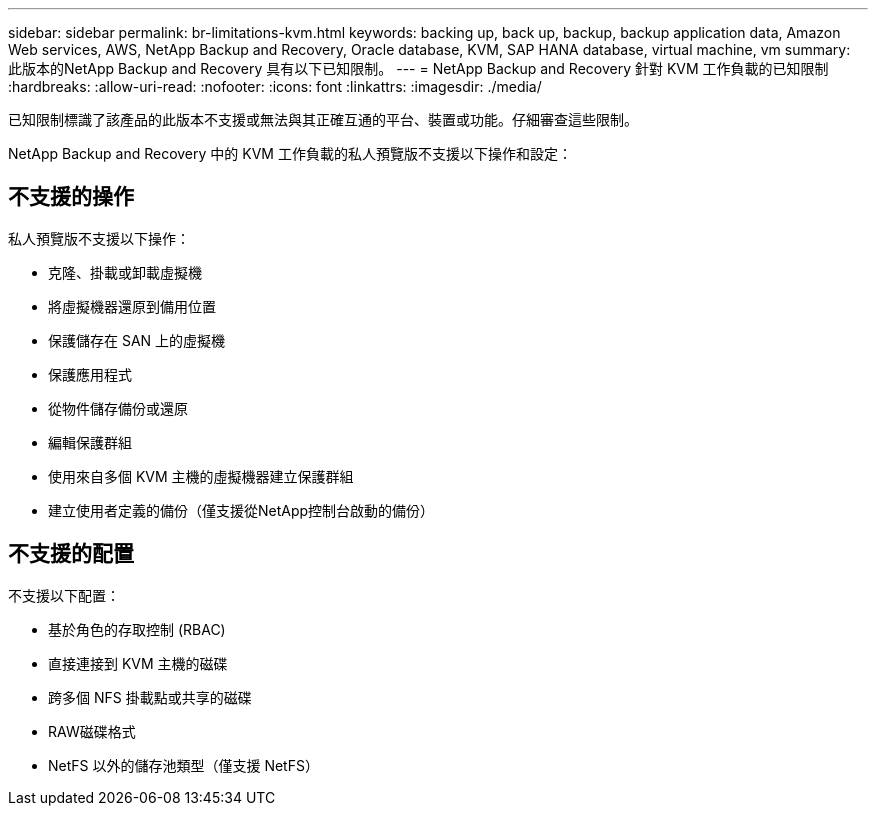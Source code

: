 ---
sidebar: sidebar 
permalink: br-limitations-kvm.html 
keywords: backing up, back up, backup, backup application data, Amazon Web services, AWS, NetApp Backup and Recovery, Oracle database, KVM, SAP HANA database, virtual machine, vm 
summary: 此版本的NetApp Backup and Recovery 具有以下已知限制。 
---
= NetApp Backup and Recovery 針對 KVM 工作負載的已知限制
:hardbreaks:
:allow-uri-read: 
:nofooter: 
:icons: font
:linkattrs: 
:imagesdir: ./media/


[role="lead"]
已知限制標識了該產品的此版本不支援或無法與其正確互通的平台、裝置或功能。仔細審查這些限制。

NetApp Backup and Recovery 中的 KVM 工作負載的私人預覽版不支援以下操作和設定：



== 不支援的操作

私人預覽版不支援以下操作：

* 克隆、掛載或卸載虛擬機
* 將虛擬機器還原到備用位置
* 保護儲存在 SAN 上的虛擬機
* 保護應用程式
* 從物件儲存備份或還原
* 編輯保護群組
* 使用來自多個 KVM 主機的虛擬機器建立保護群組
* 建立使用者定義的備份（僅支援從NetApp控制台啟動的備份）




== 不支援的配置

不支援以下配置：

* 基於角色的存取控制 (RBAC)
* 直接連接到 KVM 主機的磁碟
* 跨多個 NFS 掛載點或共享的磁碟
* RAW磁碟格式
* NetFS 以外的儲存池類型（僅支援 NetFS）

